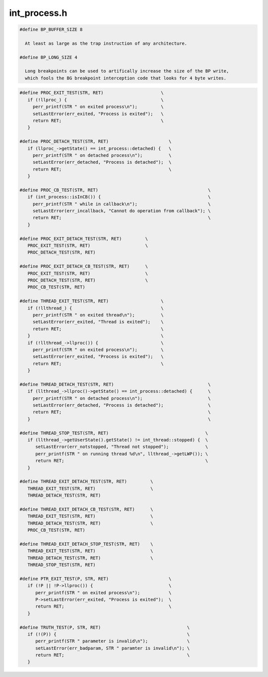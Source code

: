 .. _`sec:int_process.h`:

int_process.h
#############

.. cpp:type:: std::multimap<Dyninst::Address, Dyninst::ProcControlAPI::Process::ptr> int_addressSet
.. cpp:type:: std::set<Dyninst::ProcControlAPI::Process::ptr> int_processSet
.. cpp:type:: std::set<Dyninst::ProcControlAPI::Thread::ptr> int_threadSet
.. cpp:type:: boost::shared_ptr<int_iRPC> int_iRPC_ptr
.. cpp:type:: std::map<Dyninst::MachRegister, std::pair<unsigned int, unsigned int> > dynreg_to_user_t
.. cpp:type:: std::list<int_iRPC_ptr> rpc_list_t
.. cpp:type:: void* hwbp_key_t

.. cpp:class:: int_process

  This is the central class in PC, representing both a process and
  and the porting interface needed to move PC to a new platform.

  Most of the information about a process hangs off of here (except
  for memory related info, see mem_state above).  This includes
  PIDs, execution state, environment, etc.

  There are numerous pure virtual functions below, most beginning
  with plat_*.  To port PC to a new platform make a new class (ie.,
  linux_process) that inherits from int_process and fill-in these
  pure virtual functions.  Then have int_process::createProcess
  return your new class, but cast back to an int_process.

  There are existing child classes of int_process that you can
  use if your system shares certain things in common with other
  platforms.  For example, several systems (Linux, FreeBSD)
  use the System V interfaces for library loading.  Thus there
  exists a sysv_process class that inherits from int_process and
  fills in the library handling virtual functions of int_process.
  Other examples are x86_process, which fill things like how
  to build a breakpoint instruction.

  By having the new platforms inherit from these you leverage
  a lot of existing work.  Note that new ports will also have
  to implement their own decoders and generators.

  .. cpp:function:: protected int_process(Dyninst::PID p, std::string e, std::vector<std::string> a, std::vector<std::string> envp, std::map<int,int> f)
  .. cpp:function:: protected int_process(Dyninst::PID pid_, int_process *p)
  .. cpp:function:: static int_process *createProcess(Dyninst::PID p, std::string e)
  .. cpp:function:: static int_process *createProcess(std::string e, std::vector<std::string> a, std::vector<std::string> envp, std::map<int,int> f)
  .. cpp:function:: static int_process *createProcess(Dyninst::PID pid_, int_process *p)
  .. cpp:function:: virtual ~int_process()
  .. cpp:function:: protected static bool create(int_processSet *ps)
  .. cpp:function:: protected virtual bool plat_create() = 0
  .. cpp:function:: protected virtual async_ret_t post_create(std::set<response::ptr> &async_responses)
  .. cpp:function:: protected static bool attach(int_processSet *ps, bool reattach)
  .. cpp:function:: protected static bool reattach(int_processSet *pset)
  .. cpp:function:: protected virtual bool plat_attach(bool allStopped, bool &should_sync) = 0
  .. cpp:function:: protected bool attachThreads(bool &found_new_threads)
  .. cpp:function:: protected bool attachThreads()
  .. cpp:function:: protected virtual bool plat_attachThreadsSync()
  .. cpp:function:: protected virtual async_ret_t post_attach(bool wasDetached, std::set<response::ptr> &aresps)
  .. cpp:function:: protected async_ret_t initializeAddressSpace(std::set<response::ptr> &async_responses)
  .. cpp:function:: protected virtual bool plat_syncRunState() = 0
  .. cpp:function:: protected bool syncRunState()
  .. cpp:function:: creationMode_t getCreationMode() const
  .. cpp:function:: void setContSignal(int sig)
  .. cpp:function:: int getContSignal() const
  .. cpp:function:: virtual bool forked()
  .. cpp:function:: virtual OSType getOS() const = 0
  .. cpp:function:: protected virtual bool plat_forked() = 0
  .. cpp:function:: protected virtual bool post_forked()
  .. cpp:function:: bool execed()
  .. cpp:function:: virtual bool plat_detach(result_response::ptr resp, bool leave_stopped) = 0
  .. cpp:function:: virtual bool plat_detachDone()
  .. cpp:function:: protected virtual bool plat_execed()
  .. cpp:function:: protected virtual bool plat_terminate(bool &needs_sync) = 0
  .. cpp:function:: protected virtual bool needIndividualThreadAttach() = 0
  .. cpp:function:: protected virtual bool getThreadLWPs(std::vector<Dyninst::LWP> &lwps)
  .. cpp:function:: protected virtual void plat_threadAttachDone()
  .. cpp:function:: protected bool waitfor_startup()
  .. cpp:function:: protected void setPid(Dyninst::PID pid)
  .. cpp:function:: protected int_thread *findStoppedThread()
  .. cpp:function:: virtual bool plat_processGroupContinues()
  .. cpp:function:: State getState() const
  .. cpp:function:: void setState(State s)
  .. cpp:function:: Dyninst::PID getPid() const
  .. cpp:function:: int_threadPool *threadPool() const
  .. cpp:function:: Process::ptr proc() const
  .. cpp:function:: mem_state::ptr memory() const
  .. cpp:function:: err_t getLastError()
  .. cpp:function:: const char *getLastErrorMsg()
  .. cpp:function:: void clearLastError()
  .. cpp:function:: void setLastError(err_t err, const char *err_str)
  .. cpp:function:: void throwDetachEvent(bool temporary, bool leaveStopped)
  .. cpp:function:: virtual bool preTerminate()
  .. cpp:function:: bool terminate(bool &needs_sync)
  .. cpp:function:: void updateSyncState(Event::ptr ev, bool gen)
  .. cpp:function:: virtual void plat_adjustSyncType(Event::ptr, bool)
  .. cpp:function:: virtual Dyninst::Architecture getTargetArch() = 0
  .. cpp:function:: virtual unsigned getTargetPageSize() = 0
  .. cpp:function:: virtual unsigned plat_getRecommendedReadSize()
  .. cpp:function:: virtual Dyninst::Address mallocExecMemory(unsigned size)
  .. cpp:function:: virtual Dyninst::Address plat_mallocExecMemory(Dyninst::Address min, unsigned size) = 0
  .. cpp:function:: virtual void freeExecMemory(Dyninst::Address addr)
  .. cpp:function:: static bool waitAndHandleEvents(bool block)
  .. cpp:function:: static bool waitAndHandleForProc(bool block, int_process *proc, bool &proc_exited)
  .. cpp:function:: static bool waitForAsyncEvent(response::ptr resp)
  .. cpp:function:: static bool waitForAsyncEvent(std::set<response::ptr> resp)
  .. cpp:function:: virtual bool plat_waitAndHandleForProc()
  .. cpp:function:: Counter &asyncEventCount()
  .. cpp:function:: Counter &getForceGeneratorBlockCount()
  .. cpp:function:: Counter &getStartupTeardownProcs()
  .. cpp:function:: static const char *stateName(State s)
  .. cpp:function:: void initializeProcess(Process::ptr p)
  .. cpp:function:: virtual void instantiateRPCThread()
  .. cpp:function:: void setExitCode(int c)
  .. cpp:function:: void setCrashSignal(int s)
  .. cpp:function:: bool getExitCode(int &c)
  .. cpp:function:: bool getCrashSignal(int &s)
  .. cpp:function:: bool wasForcedTerminated() const
  .. cpp:function:: virtual bool plat_individualRegAccess() = 0
  .. cpp:function:: virtual bool plat_individualRegRead(Dyninst::MachRegister reg, int_thread *thr)
  .. cpp:function:: virtual bool plat_individualRegSet()
  .. cpp:function:: int getAddressWidth()
  .. cpp:function:: HandlerPool *handlerPool() const
  .. cpp:function:: bool addBreakpoint(Dyninst::Address addr, int_breakpoint *bp)
  .. cpp:function:: bool addBreakpoint_phase1(bp_install_state *is)
  .. cpp:function:: bool addBreakpoint_phase2(bp_install_state *is)
  .. cpp:function:: bool addBreakpoint_phase3(bp_install_state *is)
  .. cpp:function:: bool removeBreakpoint(Dyninst::Address addr, int_breakpoint *bp, std::set<response::ptr> &resps)
  .. cpp:function:: bool removeAllBreakpoints()
  .. cpp:function:: sw_breakpoint *getBreakpoint(Dyninst::Address addr)
  .. cpp:function:: virtual unsigned plat_breakpointSize() = 0
  .. cpp:function:: virtual void plat_breakpointBytes(unsigned char *buffer) = 0
  .. cpp:function:: virtual bool plat_breakpointAdvancesPC() const = 0
  .. cpp:function:: virtual bool plat_createDeallocationSnippet(Dyninst::Address addr, unsigned long size, void* &buffer, unsigned long &buffer_size, unsigned long &start_offset) = 0
  .. cpp:function:: virtual bool plat_createAllocationSnippet(Dyninst::Address addr, bool use_addr, unsigned long size, void* &buffer, unsigned long &buffer_size, unsigned long &start_offset) = 0
  .. cpp:function:: virtual bool plat_collectAllocationResult(int_thread *thr, reg_response::ptr resp) = 0
  .. cpp:function:: virtual bool plat_threadOpsNeedProcStop()
  .. cpp:function:: virtual SymbolReaderFactory *plat_defaultSymReader()
  .. cpp:function:: virtual SymbolReaderFactory *getSymReader()
  .. cpp:function:: virtual void setSymReader(SymbolReaderFactory *fact)
  .. cpp:function:: virtual Dyninst::Address direct_infMalloc(unsigned long size, bool use_addr = false, Dyninst::Address addr = 0x0)
  .. cpp:function:: virtual bool direct_infFree(Dyninst::Address addr)
  .. cpp:function:: Address infMalloc(unsigned long size, bool use_addr, Address addr)
  .. cpp:function:: bool infFree(Address addr)
  .. cpp:function:: static bool infMalloc(unsigned long size, int_addressSet *aset, bool use_addr)
  .. cpp:function:: static bool infFree(int_addressSet *aset)
  .. cpp:function:: static std::string plat_canonicalizeFileName(std::string s)
  .. cpp:function:: bool readMem(Dyninst::Address remote, mem_response::ptr result, int_thread *thr = NULL)
  .. cpp:function:: bool writeMem(const void *local, Dyninst::Address remote, size_t size, result_response::ptr result, int_thread *thr = NULL, bp_write_t bp_write = not_bp)
  .. cpp:function:: virtual bool plat_readMem(int_thread *thr, void *local, Dyninst::Address remote, size_t size) = 0
  .. cpp:function:: virtual bool plat_writeMem(int_thread *thr, const void *local, Dyninst::Address remote, size_t size, bp_write_t bp_write) = 0
  .. cpp:function:: virtual async_ret_t plat_calcTLSAddress(int_thread *thread, int_library *lib, Offset off, Address &outaddr, std::set<response::ptr> &resps)
  .. cpp:function:: virtual Address plat_findFreeMemory(size_t)
  .. cpp:function:: virtual bool plat_needsAsyncIO() const
  .. cpp:function:: virtual bool plat_readMemAsync(int_thread *thr, Dyninst::Address addr, mem_response::ptr result)

      If :cpp:func:`plat_needsAsyncIO` returns ``true``, then the async set of functions need to be implemented. By default they are not.

  .. cpp:function:: virtual bool plat_writeMemAsync(int_thread *thr, const void *local, Dyninst::Address addr, size_t size, result_response::ptr result, bp_write_t bp_write)

      If :cpp:func:`plat_needsAsyncIO` returns ``true``, then the async set of functions need to be implemented. By default they are not.

  .. cpp:function:: bool getMemoryAccessRights(Dyninst::Address addr, Process::mem_perm& rights)
  .. cpp:function:: bool setMemoryAccessRights(Dyninst::Address addr, size_t size, Process::mem_perm rights, Process::mem_perm& oldRights)
  .. cpp:function:: virtual bool plat_getMemoryAccessRights(Dyninst::Address addr, Process::mem_perm& rights)
  .. cpp:function:: virtual bool plat_setMemoryAccessRights(Dyninst::Address addr, size_t size, Process::mem_perm rights, Process::mem_perm& oldRights)
  .. cpp:function:: virtual bool plat_decodeMemoryRights(Process::mem_perm& rights_internal, unsigned long rights)
  .. cpp:function:: virtual bool plat_encodeMemoryRights(Process::mem_perm rights_internal, unsigned long& rights)
  .. cpp:function:: virtual bool findAllocatedRegionAround(Dyninst::Address addr, Process::MemoryRegion& memRegion)
  .. cpp:function:: virtual bool plat_findAllocatedRegionAround(Dyninst::Address addr, Process::MemoryRegion& memRegion)
  .. cpp:function:: memCache *getMemCache()
  .. cpp:function:: virtual bool plat_getOSRunningStates(std::map<Dyninst::LWP, bool> &runningStates) = 0
  .. cpp:function:: virtual void* plat_getDummyThreadHandle() const
  .. cpp:function:: virtual void noteNewDequeuedEvent(Event::ptr ev)
  .. cpp:function:: static bool isInCB()
  .. cpp:function:: static void setInCB(bool b)
  .. cpp:function:: void throwNopEvent()
  .. cpp:function:: void throwRPCPostEvent()
  .. cpp:function:: virtual bool plat_supportFork()
  .. cpp:function:: virtual bool plat_supportExec()
  .. cpp:function:: virtual bool plat_supportDOTF()
  .. cpp:function:: virtual bool plat_supportThreadEvents()
  .. cpp:function:: virtual bool plat_supportLWPCreate()
  .. cpp:function:: virtual bool plat_supportLWPPreDestroy()
  .. cpp:function:: virtual bool plat_supportLWPPostDestroy()
  .. cpp:function:: virtual bool plat_preHandleEvent()
  .. cpp:function:: virtual bool plat_postHandleEvent()
  .. cpp:function:: virtual bool plat_preAsyncWait()
  .. cpp:function:: virtual bool plat_supportHWBreakpoint()
  .. cpp:function:: virtual bool plat_needsPCSaveBeforeSingleStep()
  .. cpp:function:: virtual async_ret_t plat_needsEmulatedSingleStep(int_thread *thr, std::vector<Dyninst::Address> &result)
  .. cpp:function:: virtual bool plat_convertToBreakpointAddress(Address &, int_thread *)
  .. cpp:function:: virtual void plat_getEmulatedSingleStepAsyncs(int_thread *thr, std::set<response::ptr> resps)
  .. cpp:function:: virtual bool plat_needsThreadForMemOps() const
  .. cpp:function:: virtual unsigned int plat_getCapabilities()
  .. cpp:function:: virtual Event::ptr plat_throwEventsBeforeContinue(int_thread *thr)
  .. cpp:function:: int_library *getLibraryByName(std::string s) const
  .. cpp:function:: size_t numLibs() const
  .. cpp:function:: virtual bool refresh_libraries(std::set<int_library *> &added_libs, std::set<int_library *> &rmd_libs, bool &waiting_for_async, std::set<response::ptr> &async_responses) = 0
  .. cpp:function:: virtual bool plat_isStaticBinary() = 0
  .. cpp:function:: virtual int_library *plat_getExecutable() = 0
  .. cpp:function:: virtual bool plat_supportDirectAllocation() const
  .. cpp:function:: bool forceGeneratorBlock() const
  .. cpp:function:: void setForceGeneratorBlock(bool b)
  .. cpp:function:: std::string getExecutable() const
  .. cpp:function:: static bool isInCallback()
  .. cpp:member:: static int_process *in_waitHandleProc
  .. cpp:function:: bool wasCreatedViaAttach() const
  .. cpp:function:: void wasCreatedViaAttach(bool val)
  .. cpp:function:: virtual bool addrInSystemLib(Address addr)

      Platform-specific; is this address in what we consider a system lib.

  .. cpp:function:: ProcStopEventManager &getProcStopManager()
  .. cpp:function:: std::map<int, int> &getProcDesyncdStates()
  .. cpp:function:: bool isRunningSilent()
  .. cpp:function:: void setRunningSilent(bool b)
  .. cpp:function:: virtual ExecFileInfo* plat_getExecutableInfo() const
  .. cpp:function:: int_libraryTracking *getLibraryTracking()
  .. cpp:function:: int_LWPTracking *getLWPTracking()
  .. cpp:function:: int_threadTracking *getThreadTracking()
  .. cpp:function:: int_followFork *getFollowFork()
  .. cpp:function:: int_multiToolControl *getMultiToolControl()
  .. cpp:function:: int_signalMask *getSignalMask()
  .. cpp:function:: int_memUsage *getMemUsage()
  .. cpp:function:: int_callStackUnwinding *getCallStackUnwinding()
  .. cpp:function:: int_remoteIO *getRemoteIO()
  .. cpp:member:: protected State state
  .. cpp:member:: protected Dyninst::PID pid
  .. cpp:member:: protected creationMode_t creation_mode
  .. cpp:member:: protected std::string executable
  .. cpp:member:: protected std::vector<std::string> argv
  .. cpp:member:: protected std::vector<std::string> env
  .. cpp:member:: protected std::map<int,int> fds
  .. cpp:member:: protected Dyninst::Architecture arch
  .. cpp:member:: protected int_threadPool *threadpool
  .. cpp:member:: protected Process::ptr up_proc
  .. cpp:member:: protected HandlerPool *handlerpool
  .. cpp:member:: protected LibraryPool libpool
  .. cpp:member:: protected bool hasCrashSignal
  .. cpp:member:: protected int crashSignal
  .. cpp:member:: protected bool hasExitCode
  .. cpp:member:: protected bool forcedTermination
  .. cpp:member:: protected bool silent_mode
  .. cpp:member:: protected int exitCode
  .. cpp:member:: protected static bool in_callback
  .. cpp:member:: protected mem_state::ptr mem
  .. cpp:member:: protected std::map<Dyninst::Address, unsigned> exec_mem_cache
  .. cpp:member:: protected int continueSig
  .. cpp:member:: protected bool createdViaAttach
  .. cpp:member:: protected memCache mem_cache
  .. cpp:member:: protected Counter async_event_count
  .. cpp:member:: protected Counter force_generator_block_count
  .. cpp:member:: protected Counter startupteardown_procs
  .. cpp:member:: protected ProcStopEventManager proc_stop_manager
  .. cpp:member:: protected std::map<int, int> proc_desyncd_states
  .. cpp:member:: protected void *user_data
  .. cpp:member:: protected err_t last_error
  .. cpp:member:: protected const char *last_error_string
  .. cpp:member:: protected SymbolReaderFactory *symbol_reader
  .. cpp:member:: protected static SymbolReaderFactory *user_set_symbol_reader
  .. cpp:member:: protected int_libraryTracking *pLibraryTracking
  .. cpp:member:: protected int_LWPTracking *pLWPTracking
  .. cpp:member:: protected int_threadTracking *pThreadTracking
  .. cpp:member:: protected int_followFork *pFollowFork
  .. cpp:member:: protected int_multiToolControl *pMultiToolControl
  .. cpp:member:: protected int_signalMask *pSignalMask
  .. cpp:member:: protected int_callStackUnwinding *pCallStackUnwinding
  .. cpp:member:: protected int_memUsage *pMemUsage
  .. cpp:member:: protected int_remoteIO *pRemoteIO
  .. cpp:member:: protected bool LibraryTracking_set
  .. cpp:member:: protected bool LWPTracking_set
  .. cpp:member:: protected bool ThreadTracking_set
  .. cpp:member:: protected bool FollowFork_set
  .. cpp:member:: protected bool MultiToolControl_set
  .. cpp:member:: protected bool SignalMask_set
  .. cpp:member:: protected bool CallStackUnwinding_set
  .. cpp:member:: protected bool MemUsage_set
  .. cpp:member:: protected bool remoteIO_set


.. cpp:enum:: int_process::creationMode_t

  .. cpp:enumerator:: ct_fork
  .. cpp:enumerator:: ct_launch
  .. cpp:enumerator:: ct_attach


.. cpp:enum:: int_process::State

  .. cpp:enumerator:: neonatal = 0
  .. cpp:enumerator:: neonatal_intermediate
  .. cpp:enumerator:: detached
  .. cpp:enumerator:: running
  .. cpp:enumerator:: exited
  .. cpp:enumerator:: errorstate


.. cpp:enum:: int_process::bp_write_t

  .. cpp:enumerator:: not_bp
  .. cpp:enumerator:: bp_install
  .. cpp:enumerator:: bp_clear


.. cpp:class:: indep_lwp_control_process : virtual public int_process

  These processes represent four common models of how to stop/continue threads.
  If a new platform follows one of these, then inherit them from the appropriate class.

  - indep_lwp_control_process

    - Each thread/lwp stops and continues independent from each other one.  (Linux)
  - unified_lwp_control_process

    - There is no thread-specific control, every thread stops/runs alongside its peers (BG/P)
  - hybrid_lwp_control_process

    - All threads in a process are run/stopped when a thread stops/runs, but threads can be overridden with a
      suspend state that can keep them stopped when others run (FreeBSD, Windows, BG/Q).

  .. cpp:function:: protected virtual bool plat_syncRunState()
  .. cpp:function:: indep_lwp_control_process(Dyninst::PID p, std::string e, std::vector<std::string> a, std::vector<std::string> envp, std::map<int,int> f)
  .. cpp:function:: indep_lwp_control_process(Dyninst::PID pid_, int_process *p)
  .. cpp:function:: virtual ~indep_lwp_control_process()


.. cpp:class:: unified_lwp_control_process : virtual public int_process

  .. cpp:function:: protected virtual bool plat_syncRunState()
  .. cpp:function:: unified_lwp_control_process(Dyninst::PID p, std::string e, std::vector<std::string> a, std::vector<std::string> envp, std::map<int,int> f)
  .. cpp:function:: unified_lwp_control_process(Dyninst::PID pid_, int_process *p)
  .. cpp:function:: virtual ~unified_lwp_control_process()
  .. cpp:function:: virtual bool plat_processGroupContinues()


.. cpp:class:: hybrid_lwp_control_process : virtual public int_process

  .. cpp:function:: protected virtual bool plat_syncRunState()
  .. cpp:function:: protected virtual bool plat_suspendThread(int_thread *thr) = 0
  .. cpp:function:: protected virtual bool plat_resumeThread(int_thread *thr) = 0
  .. cpp:member:: protected bool debugger_stopped
  .. cpp:function:: hybrid_lwp_control_process(Dyninst::PID p, std::string e, std::vector<std::string> a, std::vector<std::string> envp, std::map<int,int> f)
  .. cpp:function:: hybrid_lwp_control_process(Dyninst::PID pid_, int_process *p)
  .. cpp:function:: virtual ~hybrid_lwp_control_process()
  .. cpp:function:: virtual bool suspendThread(int_thread *thr)
  .. cpp:function:: virtual bool resumeThread(int_thread *thr)
  .. cpp:function:: virtual void noteNewDequeuedEvent(Event::ptr ev)
  .. cpp:function:: virtual bool plat_debuggerSuspended()
  .. cpp:function:: virtual bool plat_processGroupContinues()


.. cpp:class:: int_registerPool

  A collection of registers from a thread.

  .. cpp:function:: int_registerPool()
  .. cpp:type:: std::map<Dyninst::MachRegister, Dyninst::MachRegisterVal> reg_map_t
  .. cpp:member:: reg_map_t regs
  .. cpp:member:: bool full
  .. cpp:member:: int_thread *thread
  .. cpp:type:: reg_map_t::iterator iterator
  .. cpp:type:: reg_map_t::const_iterator const_iterator


.. cpp:class:: thread_exitstate

  When a thread/process exits we delete the int_process/int_thread objects.  But,
  we leave the UI handles Process/Thread around until the user gets rid of their
  last pointer.  There are only a few operations that are legal on an exited process
  (such as getting the pid or exitcode).  thread_exitstate and proc_exitstate hold that
  information after a process exits.

  .. cpp:member:: Dyninst::LWP lwp
  .. cpp:member:: Dyninst::THR_ID thr_id
  .. cpp:member:: Process::ptr proc_ptr
  .. cpp:member:: void *user_data


.. cpp:class:: proc_exitstate

  .. cpp:member:: Dyninst::PID pid
  .. cpp:member:: bool exited
  .. cpp:member:: bool crashed
  .. cpp:member:: int crash_signal
  .. cpp:member:: int exit_code
  .. cpp:member:: err_t last_error
  .. cpp:member:: const char *last_error_msg
  .. cpp:member:: void *user_data
  .. cpp:function:: void setLastError(err_t e_, const char *m)


.. cpp:class:: int_thread

  int_thread repesents a thread/lwp (PC assumes an ``M:N`` model of ``1:1``).

  An int_process also holds the stopped/running state of a process.  See the StateTracker
  comment for a longer discussion here.

  .. cpp:function:: protected int_thread(int_process *p, Dyninst::THR_ID t, Dyninst::LWP l)
  .. cpp:function:: protected static int_thread *createThreadPlat(int_process *proc, Dyninst::THR_ID thr_id, Dyninst::LWP lwp_id, bool initial_thrd)
  .. cpp:function:: static int_thread *createThread(int_process *proc, Dyninst::THR_ID thr_id, Dyninst::LWP lwp_id, bool initial_thrd, attach_status_t astatus = as_unknown)
  .. cpp:function:: static int_thread *createRPCThread(int_process *p)
  .. cpp:function:: Process::ptr proc() const
  .. cpp:function:: int_process *llproc() const
  .. cpp:function:: Dyninst::LWP getLWP() const
  .. cpp:function:: void changeLWP(Dyninst::LWP new_lwp)

  .. cpp:member:: static const int NumStateIDs       = 19
  .. cpp:member:: static const int NumTargetStateIDs = (NumStateIDs-2)

      Handler and Generator states aren't target states.

  .. cpp:member:: static const int AsyncStateID            = 0
  .. cpp:member:: static const int CallbackStateID         = 1
  .. cpp:member:: static const int PostponedSyscallStateID = 2
  .. cpp:member:: static const int PendingStopStateID      = 3
  .. cpp:member:: static const int IRPCStateID             = 4
  .. cpp:member:: static const int IRPCSetupStateID        = 5
  .. cpp:member:: static const int IRPCWaitStateID         = 6
  .. cpp:member:: static const int BreakpointStateID       = 7
  .. cpp:member:: static const int BreakpointHoldStateID   = 8
  .. cpp:member:: static const int BreakpointResumeStateID = 9
  .. cpp:member:: static const int ExitingStateID          = 10
  .. cpp:member:: static const int InternalStateID         = 11
  .. cpp:member:: static const int StartupStateID          = 12
  .. cpp:member:: static const int DetachStateID           = 13
  .. cpp:member:: static const int UserRPCStateID          = 14
  .. cpp:member:: static const int ControlAuthorityStateID = 15
  .. cpp:member:: static const int UserStateID             = 16
  .. cpp:member:: static const int HandlerStateID          = 17
  .. cpp:member:: static const int GeneratorStateID        = 18

  .. note::    The order of these IDs is very important. Lower-numbered states take precedence over higher numbered states.

  .. cpp:function:: static std::string stateIDToName(int id)

  .. cpp:function:: StateTracker &getPostponedSyscallState()
  .. cpp:function:: StateTracker &getExitingState()
  .. cpp:function:: StateTracker &getStartupState()
  .. cpp:function:: StateTracker &getBreakpointState()
  .. cpp:function:: StateTracker &getBreakpointResumeState()
  .. cpp:function:: StateTracker &getBreakpointHoldState()
  .. cpp:function:: StateTracker &getCallbackState()
  .. cpp:function:: StateTracker &getIRPCState()
  .. cpp:function:: StateTracker &getIRPCSetupState()
  .. cpp:function:: StateTracker &getIRPCWaitState()
  .. cpp:function:: StateTracker &getAsyncState()
  .. cpp:function:: StateTracker &getInternalState()
  .. cpp:function:: StateTracker &getDetachState()
  .. cpp:function:: StateTracker &getControlAuthorityState()
  .. cpp:function:: StateTracker &getUserRPCState()
  .. cpp:function:: StateTracker &getUserState()
  .. cpp:function:: StateTracker &getHandlerState()
  .. cpp:function:: StateTracker &getGeneratorState()
  .. cpp:function:: StateTracker &getPendingStopState()
  .. cpp:function:: StateTracker &getStateByID(int id)
  .. cpp:function:: StateTracker &getActiveState()
  .. cpp:function:: static char stateLetter(State s)
  .. cpp:function:: Counter &handlerRunningThreadsCount()
  .. cpp:function:: Counter &generatorRunningThreadsCount()
  .. cpp:function:: Counter &syncRPCCount()
  .. cpp:function:: Counter &runningSyncRPCThreadCount()
  .. cpp:function:: Counter &pendingStopsCount()
  .. cpp:function:: Counter &clearingBPCount()
  .. cpp:function:: Counter &procStopRPCCount()
  .. cpp:function:: Counter &getGeneratorNonExitedThreadCount()
  .. cpp:function:: Counter &neonatalThreadCount()
  .. cpp:function:: Counter &pendingStackwalkCount()
  .. cpp:function:: bool intStop()
  .. cpp:function:: bool intCont()
  .. cpp:function:: async_ret_t handleSingleStepContinue()
  .. cpp:function:: void terminate()
  .. cpp:function:: void setContSignal(int sig)
  .. cpp:function:: int getContSignal()
  .. cpp:function:: virtual bool plat_cont() = 0
  .. cpp:function:: virtual bool plat_stop() = 0
  .. cpp:function:: void setPendingStop(bool b)
  .. cpp:function:: bool hasPendingStop() const
  .. cpp:function:: bool wasRunningWhenAttached() const
  .. cpp:function:: void setRunningWhenAttached(bool b)
  .. cpp:function:: bool isStopped(int state_id)
  .. cpp:function:: virtual bool isRPCEphemeral() const

      Is this thread's lifetime only an IRPC and it gets discarded afterwards?

  .. cpp:function:: bool singleStepMode() const
  .. cpp:function:: void setSingleStepMode(bool s)
  .. cpp:function:: bool singleStepUserMode() const
  .. cpp:function:: void setSingleStepUserMode(bool s)
  .. cpp:function:: bool singleStep() const
  .. cpp:function:: void markClearingBreakpoint(bp_instance *bp)
  .. cpp:function:: bp_instance *isClearingBreakpoint()
  .. cpp:function:: void markStoppedOnBP(bp_instance *bp)
  .. cpp:function:: bp_instance *isStoppedOnBP()
  .. cpp:function:: bool syscallUserMode() const
  .. cpp:function:: void setSyscallUserMode(bool s)
  .. cpp:function:: bool syscallMode() const
  .. cpp:function:: bool preSyscall()
  .. cpp:function:: void addEmulatedSingleStep(emulated_singlestep *es)
  .. cpp:function:: void rmEmulatedSingleStep(emulated_singlestep *es)
  .. cpp:function:: emulated_singlestep *getEmulatedSingleStep()
  .. cpp:function:: void addPostedRPC(int_iRPC_ptr rpc_)
  .. cpp:function:: rpc_list_t *getPostedRPCs()
  .. cpp:function:: bool hasPostedRPCs()
  .. cpp:function:: void setRunningRPC(int_iRPC_ptr rpc_)
  .. cpp:function:: void clearRunningRPC()
  .. cpp:function:: int_iRPC_ptr runningRPC() const
  .. cpp:function:: bool saveRegsForRPC(allreg_response::ptr response)
  .. cpp:function:: bool restoreRegsForRPC(bool clear, result_response::ptr response)
  .. cpp:function:: bool hasSavedRPCRegs()
  .. cpp:function:: void incSyncRPCCount()
  .. cpp:function:: void decSyncRPCCount()
  .. cpp:function:: bool hasSyncRPC()
  .. cpp:function:: int_iRPC_ptr nextPostedIRPC() const
  .. cpp:function:: int_iRPC_ptr hasRunningProcStopperRPC() const
  .. cpp:function:: virtual bool notAvailableForRPC()
  .. cpp:function:: bool getAllRegisters(allreg_response::ptr result)
  .. cpp:function:: bool getRegister(Dyninst::MachRegister reg, reg_response::ptr result)
  .. cpp:function:: bool setAllRegisters(int_registerPool &pool, result_response::ptr result)
  .. cpp:function:: bool setRegister(Dyninst::MachRegister reg, Dyninst::MachRegisterVal val, result_response::ptr result)
  .. cpp:function:: virtual bool plat_getAllRegisters(int_registerPool &pool) = 0
  .. cpp:function:: virtual bool plat_getRegister(Dyninst::MachRegister reg, Dyninst::MachRegisterVal &val) = 0
  .. cpp:function:: virtual bool plat_setAllRegisters(int_registerPool &pool) = 0
  .. cpp:function:: virtual bool plat_setRegister(Dyninst::MachRegister reg, Dyninst::MachRegisterVal val) = 0
  .. cpp:function:: virtual bool plat_getAllRegistersAsync(allreg_response::ptr result)
  .. cpp:function:: virtual bool plat_getRegisterAsync(Dyninst::MachRegister reg, reg_response::ptr result)
  .. cpp:function:: virtual bool plat_setAllRegistersAsync(int_registerPool &pool, result_response::ptr result)
  .. cpp:function:: virtual bool plat_setRegisterAsync(Dyninst::MachRegister reg, Dyninst::MachRegisterVal val, result_response::ptr result)
  .. cpp:function:: virtual bool plat_handle_ghost_thread()
  .. cpp:function:: virtual void plat_terminate()
  .. cpp:function:: void updateRegCache(int_registerPool &pool)
  .. cpp:function:: void updateRegCache(Dyninst::MachRegister reg, Dyninst::MachRegisterVal val)
  .. cpp:function:: void clearRegCache()
  .. cpp:function:: bool isExiting() const

      The exiting property is separate from the main state because an exiting thread can either be running or stopped (depending
      on the desires of the user).

  .. cpp:function:: void setExiting(bool b)
  .. cpp:function:: bool isExitingInGenerator() const
  .. cpp:function:: void setExitingInGenerator(bool b)
  .. cpp:function:: static void cleanFromHandler(int_thread *thr, bool should_delete)
  .. cpp:function:: virtual bool attach() = 0
  .. cpp:function:: Thread::ptr thread()
  .. cpp:type:: void(*continue_cb_t)(int_thread *thrd)
  .. cpp:function:: static void addContinueCB(continue_cb_t cb)
  .. cpp:function:: void triggerContinueCBs()
  .. cpp:function:: void throwEventsBeforeContinue()
  .. cpp:function:: virtual bool suppressSanityChecks()
  .. cpp:function:: void setTID(Dyninst::THR_ID tid_)
  .. cpp:function:: virtual bool haveUserThreadInfo()
  .. cpp:function:: virtual bool getTID(Dyninst::THR_ID &tid)
  .. cpp:function:: virtual bool getStartFuncAddress(Dyninst::Address &addr)
  .. cpp:function:: virtual bool getStackBase(Dyninst::Address &addr)
  .. cpp:function:: virtual bool getStackSize(unsigned long &size)
  .. cpp:function:: virtual bool getTLSPtr(Dyninst::Address &addr)
  .. cpp:function:: virtual Dyninst::Address getThreadInfoBlockAddr()
  .. cpp:function:: virtual bool isUser() const

      Windows-only; default implementation is "yes, we're a user thread".

  .. cpp:function:: virtual unsigned hwBPAvail(unsigned mode)
  .. cpp:function:: virtual bool rmHWBreakpoint(hw_breakpoint *bp, bool suspend, std::set<response::ptr> &resps, bool &done)
  .. cpp:function:: virtual bool addHWBreakpoint(hw_breakpoint *bp, bool resume, std::set<response::ptr> &resps, bool &done)
  .. cpp:function:: virtual EventBreakpoint::ptr decodeHWBreakpoint(response::ptr &resp, bool have_reg = false, Dyninst::MachRegisterVal regval = 0)
  .. cpp:function:: virtual bool bpNeedsClear(hw_breakpoint *hwbp)
  .. cpp:function:: virtual ~int_thread()
  .. cpp:function:: static const char *stateStr(int_thread::State s)
  .. cpp:function:: State getTargetState() const
  .. cpp:function:: void setTargetState(State s)
  .. cpp:function:: void setSuspended(bool b)
  .. cpp:function:: bool isSuspended() const
  .. cpp:function:: void setLastError(err_t ec, const char *es)
  .. cpp:function:: hw_breakpoint *getHWBreakpoint(Address addr)
  .. cpp:member:: protected Dyninst::THR_ID tid
  .. cpp:member:: protected Dyninst::LWP lwp
  .. cpp:member:: protected int_process *proc_
  .. cpp:member:: protected Thread::ptr up_thread
  .. cpp:member:: protected int continueSig_
  .. cpp:member:: protected attach_status_t attach_status
  .. cpp:member:: protected Counter handler_running_thrd_count
  .. cpp:member:: protected Counter generator_running_thrd_count
  .. cpp:member:: protected Counter sync_rpc_count
  .. cpp:member:: protected Counter sync_rpc_running_thr_count
  .. cpp:member:: protected Counter pending_stop
  .. cpp:member:: protected Counter clearing_bp_count
  .. cpp:member:: protected Counter proc_stop_rpc_count
  .. cpp:member:: protected Counter generator_nonexited_thrd_count
  .. cpp:member:: protected Counter neonatal_threads
  .. cpp:member:: protected Counter pending_stackwalk_count
  .. cpp:member:: protected StateTracker postponed_syscall_state
  .. cpp:member:: protected StateTracker exiting_state
  .. cpp:member:: protected StateTracker startup_state
  .. cpp:member:: protected StateTracker pending_stop_state
  .. cpp:member:: protected StateTracker callback_state
  .. cpp:member:: protected StateTracker breakpoint_state
  .. cpp:member:: protected StateTracker breakpoint_hold_state
  .. cpp:member:: protected StateTracker breakpoint_resume_state
  .. cpp:member:: protected StateTracker irpc_setup_state
  .. cpp:member:: protected StateTracker irpc_wait_state
  .. cpp:member:: protected StateTracker irpc_state
  .. cpp:member:: protected StateTracker async_state
  .. cpp:member:: protected StateTracker internal_state
  .. cpp:member:: protected StateTracker detach_state
  .. cpp:member:: protected StateTracker user_irpc_state
  .. cpp:member:: protected StateTracker control_authority_state
  .. cpp:member:: protected StateTracker user_state
  .. cpp:member:: protected StateTracker handler_state
  .. cpp:member:: protected StateTracker generator_state
  .. cpp:member:: protected StateTracker *all_states[NumStateIDs]
  .. cpp:member:: protected State target_state
  .. cpp:member:: protected State saved_user_state
  .. cpp:member:: protected int_registerPool cached_regpool
  .. cpp:member:: protected Mutex<true> regpool_lock
  .. cpp:member:: protected int_iRPC_ptr running_rpc
  .. cpp:member:: protected int_iRPC_ptr writing_rpc
  .. cpp:member:: protected rpc_list_t posted_rpcs
  .. cpp:member:: protected int_registerPool rpc_regs
  .. cpp:member:: protected bool user_single_step
  .. cpp:member:: protected bool single_step
  .. cpp:member:: protected bool handler_exiting_state
  .. cpp:member:: protected bool generator_exiting_state
  .. cpp:member:: protected bool running_when_attached
  .. cpp:member:: protected bool suspended
  .. cpp:member:: protected bool user_syscall
  .. cpp:member:: protected bool next_syscall_is_exit
  .. cpp:member:: protected Address stopped_on_breakpoint_addr
  .. cpp:member:: protected Address postponed_stopped_on_breakpoint_addr
  .. cpp:member:: protected bp_instance *clearing_breakpoint
  .. cpp:member:: protected emulated_singlestep *em_singlestep
  .. cpp:member:: protected void *user_data
  .. cpp:member:: protected std::set<hw_breakpoint *> hw_breakpoints
  .. cpp:member:: protected static std::set<continue_cb_t> continue_cbs
  .. cpp:member:: protected CallStackUnwinding *unwinder
  .. cpp:member:: Address addr_fakeSyscallExitBp
  .. cpp:member:: bool isSet_fakeSyscallExitBp
  .. cpp:member:: Breakpoint::ptr BPptr_fakeSyscallExitBp


.. cpp:enum:: int_thread::attach_status_t

  Threads found by getThreadLWPs come in as_needs_attach, others come int as_created_attached.
  Up to platforms to interpret this however they want.

  .. cpp:enumerator:: as_unknown
  .. cpp:enumerator:: as_created_attached
  .. cpp:enumerator:: as_needs_attach

.. cpp:enum:: int_thread::State

  .. cpp:enumerator:: none=0
  .. cpp:enumerator:: neonatal=1
  .. cpp:enumerator:: neonatal_intermediate=2
  .. cpp:enumerator:: running=3
  .. cpp:enumerator:: stopped=4
  .. cpp:enumerator:: dontcare=5
  .. cpp:enumerator:: ditto=6
  .. cpp:enumerator:: exited=7
  .. cpp:enumerator:: detached=8
  .. cpp:enumerator:: errorstate=9


.. cpp:class:: int_thread::StateTracker

  Making a decision on when to stop/continue a thread is complicated,
  especially when multiple events are happening on multiple threads.
  We have to consider cases like an iRPC running on one thread, while
  another thread handles a breakpoint and another thread is being
  stopped by the user.

  Each of these events might try to change the stop/running states of
  other threads, which can lead to conflicts over who's running.
  We resolve these conflicts by:

  - Giving each PC subsystem (e.g., iRPCs, breakpoints, user stops, ...) its
    variable indicating whether a thread should run.  These are the StateTrackers.

  - When we acutually decide whether a thread should stop/run, we use a priority-based
    projection to reduce the multiple StateTrackers from each subsystem into
    a single target state (this happens in int_process::syncRunState).

  As an example, if you look below you'll see that the IRPC subsystem's
  StateTrackers are a higher priority than the Breakpoint handling
  subsystem.  That means that if an IRPC and a breakpoint are happening
  at the same time, then we'll handle the stop/continues for the IRPC
  first.  When those are done (e.g., when the iRPC subsystem sets
  its StateTrackers to the dontcare value), then we'll move on to
  handle the breakpoints.

  The UserState is one of the lowest priority StateTrackers--meaning
  everything else takes precedence.  This state represents the wishes
  of the user.  You can override the user's wishes (i.e, impose a
  temporary stop while handling something) by setting a higher priority
  state, doing your work, then clearing that state.

  In general, most people will use StateTrackers from Handlers when
  dealing with an event that might have multiple stages.  In these cases,
  have the first stage of the event (or the code that starts the events)
  set the StateTracker to the desired state.  Have the last stage of the
  event clear the StateTracker.  Events that can be handled with a single
  stage (e.g, forwarding a signal) don't usually need a StateTracker.

  The HandlerState and GeneratorState are two special case StateTrackers.
  Instead of representing a goal state, they represent the actual
  stop/running state of a thread.  The GenratorState is the state
  as viewed by PC's generator thread, and similar HandlerState is for
  PC's handler thread.  These are seperate variables so that we don't
  get races if they both read/update that variable at once.  Most of the
  time, you'll want the HandlerState.

  .. cpp:member:: protected State state
  .. cpp:member:: protected int id
  .. cpp:member:: protected int sync_level
  .. cpp:member:: protected int_thread *up_thr
  .. cpp:function:: StateTracker(int_thread *t, int id, int_thread::State initial)
  .. cpp:function:: void desyncState(State ns = int_thread::none)
  .. cpp:function:: void desyncStateProc(State ns = int_thread::none)
  .. cpp:function:: bool setState(State ns = int_thread::none)
  .. cpp:function:: bool setStateProc(State ns = int_thread::none)
  .. cpp:function:: void restoreState()
  .. cpp:function:: void restoreStateProc()
  .. cpp:function:: State getState() const
  .. cpp:function:: bool isDesynced() const
  .. cpp:function:: std::string getName() const
  .. cpp:function:: int getID() const
  .. cpp:function:: int_thread *debugthr() const


.. cpp:class:: int_threadPool

  Represents a collection of threads. Each int_process has one int_threadPool, which has multiple threads.

  .. cpp:var:: private mutable int_thread *initial_thread

      May be updated by side effect on Windows.

  .. cpp:function:: int_threadPool(int_process *p)
  .. cpp:function:: ~int_threadPool()
  .. cpp:function:: void setInitialThread(int_thread *thrd)
  .. cpp:function:: void addThread(int_thread *thrd)
  .. cpp:function:: void rmThread(int_thread *thrd)
  .. cpp:function:: void noteUpdatedLWP(int_thread *thrd)
  .. cpp:function:: void clear()
  .. cpp:function:: bool hadMultipleThreads() const
  .. cpp:type:: std::vector<int_thread *>::iterator iterator
  .. cpp:function:: iterator begin()
  .. cpp:function:: iterator end()
  .. cpp:function:: bool empty()
  .. cpp:function:: unsigned size() const
  .. cpp:function:: int_process *proc() const
  .. cpp:function:: ThreadPool *pool() const
  .. cpp:function:: int_thread *findThreadByLWP(Dyninst::LWP lwp)
  .. cpp:function:: int_thread *initialThread() const
  .. cpp:function:: bool allHandlerStopped()
  .. cpp:function:: bool allStopped(int state_id)
  .. cpp:function:: void saveUserState(Event::ptr ev)
  .. cpp:function:: void restoreUserState()


.. cpp:class:: int_library

  Represents a Dynamic Shared Object (aka DSO, aka .dll/.so) loaded by the process.
  Each DSO has a library name and load address. int_library doesn't hang directly from a
  process, but from its mem_state object.

  .. cpp:function:: int_library(std::string n, bool shared_lib, Dyninst::Address load_addr, Dyninst::Address dynamic_load_addr, Dyninst::Address data_load_addr = 0, bool has_data_load_addr = false)
  .. cpp:function:: int_library(int_library *l)
  .. cpp:function:: ~int_library()
  .. cpp:function:: std::string getName()
  .. cpp:function:: std::string getAbsName()
  .. cpp:function:: Dyninst::Address getAddr()
  .. cpp:function:: Dyninst::Address getDataAddr()
  .. cpp:function:: Dyninst::Address getDynamicAddr()
  .. cpp:function:: bool hasDataAddr()
  .. cpp:function:: void setMark(bool b)
  .. cpp:function:: bool isMarked() const
  .. cpp:function:: void setUserData(void *d)
  .. cpp:function:: void *getUserData()
  .. cpp:function:: bool isSharedLib() const
  .. cpp:function:: Library::ptr getUpPtr() const
  .. cpp:function:: void markAsCleanable()
  .. cpp:function:: void setLoadAddress(Address addr)
  .. cpp:function:: void setDynamicAddress(Address addr)
  .. cpp:function:: Address mapAddress()
  .. cpp:function:: void setMapAddress(Address a)
  .. cpp:function:: void markAOut()
  .. cpp:function:: bool inProcess(int_process *proc)


.. cpp:class:: int_breakpoint

  There are five classes related to breakpoints:

  Breakpoint - The user interface to breakpoints.  The user will always
  use this when handling breakpoints.

  int_breakpoint - The internal handle for a breakpoint.  A Breakpoint
  will always have one int_breakpoint.  However, internal breakpoints
  (ie, the breakpoint used in System V library loading) don't necessary
  have the UI interface object of Breakpoint.

  int_breakpoint's aren't process specific (so they can be copied easily)
  upon fork.  A single int_breakpoint can be inserted into multiple
  processes, and multiple times into one int_process.

  An int_breakpoint can have properties, like a control transfer
  int_breakpoint will transfer control when it executes, a
  onetime breakpoint will clean itself after being hit, and
  a thread-specific breakpoint will only trigger if hit by
  certain threads.

  If internal code wants to keep a handle to a breakpoint, then
  it should use int_breakpoint.

  bp_instance - Each int_breakpoint/process/address triple is
  represented by a bp_instance.  This reprents an actual
  low-level breakpoint at some location.  Unless you're
  writing low-level BP code you can ignore this class.

  bp_instance is an abstract class, implemented by sw_breakpoint
  and hw_breakpoint.

  sw_breakpoint is a type of bp_instance, as implemented by a
  trap instruction.  A certain sequence of bytes is written
  into the process at a code location, which throws a SIGTRAP
  (or similar) when executed.

  hw_breakpoint is a type of bp_instance, as implemented by
  hardware debug registers.  These are usually used to implement
  things like watchpoints in debuggers.  They are usually
  thread-specific and can set to trigger when code executes
  or data is read or written.

  .. cpp:function:: int_breakpoint(Breakpoint::ptr up)
  .. cpp:function:: int_breakpoint(Dyninst::Address to, Breakpoint::ptr up, bool off)
  .. cpp:function:: int_breakpoint(unsigned int hw_prems_, unsigned int hw_size_, Breakpoint::ptr up)
  .. cpp:function:: ~int_breakpoint()
  .. cpp:function:: bool isCtrlTransfer() const
  .. cpp:function:: Dyninst::Address toAddr() const
  .. cpp:function:: Dyninst::Address getAddress(int_process *p) const
  .. cpp:function:: void *getData() const
  .. cpp:function:: void setData(void *v)
  .. cpp:function:: void setOneTimeBreakpoint(bool b)
  .. cpp:function:: void markOneTimeHit()
  .. cpp:function:: bool isOneTimeBreakpoint() const
  .. cpp:function:: bool isOneTimeBreakpointHit() const
  .. cpp:function:: void setThreadSpecific(Thread::const_ptr p)
  .. cpp:function:: bool isThreadSpecific() const
  .. cpp:function:: bool isThreadSpecificTo(Thread::const_ptr p) const
  .. cpp:function:: void setProcessStopper(bool b)
  .. cpp:function:: bool isProcessStopper() const
  .. cpp:function:: void setSuppressCallbacks(bool)
  .. cpp:function:: bool suppressCallbacks(void) const
  .. cpp:function:: bool isHW() const
  .. cpp:function:: unsigned getHWSize() const
  .. cpp:function:: unsigned getHWPerms() const
  .. cpp:function:: bool isOffsetTransfer() const
  .. cpp:function:: Breakpoint::weak_ptr upBreakpoint() const


.. cpp:class:: bp_instance

  .. cpp:member:: protected std::set<int_breakpoint *> bps
  .. cpp:member:: protected std::set<Breakpoint::ptr> hl_bps
  .. cpp:member:: protected Dyninst::Address addr
  .. cpp:member:: protected bool installed
  .. cpp:member:: protected int suspend_count
  .. cpp:member:: protected sw_breakpoint *swbp
  .. cpp:member:: protected hw_breakpoint *hwbp
  .. cpp:function:: protected bool suspend_common()
  .. cpp:function:: protected bool resume_common()
  .. cpp:function:: virtual bool checkBreakpoint(int_breakpoint *bp, int_process *proc)
  .. cpp:function:: virtual bool rmBreakpoint(int_process *proc, int_breakpoint *bp, bool &empty, std::set<response::ptr> &resps)
  .. cpp:function:: virtual async_ret_t uninstall(int_process *proc, std::set<response::ptr> &resps) = 0
  .. cpp:function:: Address getAddr() const
  .. cpp:function:: bp_instance(Address addr)
  .. cpp:function:: bp_instance(const bp_instance *ip)
  .. cpp:type:: std::set<int_breakpoint *>::iterator iterator
  .. cpp:function:: iterator begin()
  .. cpp:function:: iterator end()
  .. cpp:function:: bool containsIntBreakpoint(int_breakpoint *bp)
  .. cpp:function:: int_breakpoint *getCtrlTransferBP(int_thread *thread)
  .. cpp:function:: bool isInstalled() const
  .. cpp:function:: virtual bool needsClear() = 0
  .. cpp:function:: virtual async_ret_t suspend(int_process *proc, std::set<response::ptr> &resps) = 0
  .. cpp:function:: virtual async_ret_t resume(int_process *proc, std::set<response::ptr> &resps) = 0
  .. cpp:function:: sw_breakpoint *swBP()
  .. cpp:function:: hw_breakpoint *hwBP()
  .. cpp:function:: virtual ~bp_instance()


.. code:: cpp

  #define BP_BUFFER_SIZE 8

    At least as large as the trap instruction of any architecture.

  #define BP_LONG_SIZE 4

    Long breakpoints can be used to artifically increase the size of the BP write,
    which fools the BG breakpoint interception code that looks for 4 byte writes.

.. cpp:class:: sw_breakpoint : public bp_instance

  .. cpp:function:: sw_breakpoint(mem_state::ptr memory_, const sw_breakpoint *ip)
  .. cpp:function:: ~sw_breakpoint()
  .. cpp:function:: static sw_breakpoint *create(int_process *proc, int_breakpoint *bp, Dyninst::Address addr_)
  .. cpp:function:: bool prepBreakpoint(int_process *proc, mem_response::ptr mem_resp)
  .. cpp:function:: bool insertBreakpoint(int_process *proc, result_response::ptr res_resp)
  .. cpp:function:: bool addToIntBreakpoint(int_breakpoint *bp, int_process *proc)
  .. cpp:function:: virtual async_ret_t uninstall(int_process *proc, std::set<response::ptr> &resps)
  .. cpp:function:: virtual async_ret_t suspend(int_process *proc, std::set<response::ptr> &resps)
  .. cpp:function:: virtual async_ret_t resume(int_process *proc, std::set<response::ptr> &resps)
  .. cpp:function:: unsigned getNumIntBreakpoints() const
  .. cpp:function:: virtual bool needsClear()


.. cpp:class:: hw_breakpoint : public bp_instance

  .. cpp:function:: virtual async_ret_t uninstall(int_process *proc, std::set<response::ptr> &resps)
  .. cpp:function:: static hw_breakpoint *create(int_process *proc, int_breakpoint *bp, Dyninst::Address addr_)
  .. cpp:function:: ~hw_breakpoint()
  .. cpp:function:: bool install(bool &done, std::set<response::ptr> &resps)
  .. cpp:function:: unsigned int getPerms() const
  .. cpp:function:: unsigned int getSize() const
  .. cpp:function:: bool procWide() const
  .. cpp:function:: int_thread *getThread() const
  .. cpp:function:: virtual bool needsClear()
  .. cpp:function:: virtual async_ret_t suspend(int_process *proc, std::set<response::ptr> &resps)
  .. cpp:function:: virtual async_ret_t resume(int_process *proc, std::set<response::ptr> &resps)


.. cpp:class:: emulated_singlestep

  On PPC64 certain synchronization instructions can mis-behave if we
  try to single-step across them.  This class recognizes these situations
  and replaces a single-step operation with a breakpoint insertion/run over
  the offending code.

  Breakpoints that are added and removed in a group to emulate a single step with breakpoints.

  .. cpp:function:: emulated_singlestep(int_thread *thr)
  .. cpp:function:: ~emulated_singlestep()
  .. cpp:function:: bool containsBreakpoint(Address addr) const
  .. cpp:function:: async_ret_t add(Address addr)
  .. cpp:function:: async_ret_t clear()
  .. cpp:function:: void restoreSSMode()
  .. cpp:member:: std::set<response::ptr> clear_resps


.. cpp:struct:: clearError

  .. cpp:function:: void operator()(Process::ptr p)
  .. cpp:function:: template <class T> void operator()(const std::pair<T, Process::const_ptr> &v)
  .. cpp:function:: template <class T> void operator()(const std::pair<Process::const_ptr, T> &v)
  .. cpp:function:: template <class T> void operator()(const std::pair<T, Process::ptr> &v)
  .. cpp:function:: template <class T> void operator()(const std::pair<Process::ptr, T> &v)


.. cpp:struct:: setError

  .. cpp:function:: setError(err_t e, const char *s)
  .. cpp:function:: void operator()(Process::ptr p)
  .. cpp:function:: void operator()(const std::pair<Address, Process::ptr> &v)


.. cpp:class:: int_notify

  The notify class is the internal interface to th UI Notify class.
  It is used to signal the user (via platform-specific interfaces)
  that an event is ready to be handled.

  .. cpp:type:: details_t::wait_object_t wait_object_t
  .. cpp:function:: int_notify *notify()
  .. cpp:function:: EventNotify *Dyninst::ProcControlAPI::evNotify()
  .. cpp:function:: int_notify()
  .. cpp:function:: void noteEvent()
  .. cpp:function:: void clearEvent()
  .. cpp:function:: void registerCB(EventNotify::notify_cb_t cb)
  .. cpp:function:: void removeCB(EventNotify::notify_cb_t cb)
  .. cpp:function:: bool hasEvents()
  .. cpp:function:: details_t::wait_object_t getWaitable()


.. cpp:class:: int_notify::windows_details

  Only available if ``os_windows`` is defined.

  .. cpp:type:: HANDLE wait_object_t
  .. cpp:function:: windows_details()
  .. cpp:function:: void noteEvent()
  .. cpp:function:: void clearEvent()
  .. cpp:function:: bool createInternals()
  .. cpp:function:: bool internalsValid()
  .. cpp:function:: wait_object_t getWaitObject()

  .. cpp:type:: windows_details details_t

.. cpp:class:: int_notify::unix_details

  Only available if ``os_windows`` is not defined.

  .. cpp:type:: unix_details details_t
  .. cpp:function:: unix_details()
  .. cpp:type:: int wait_object_t
  .. cpp:function:: void noteEvent()
  .. cpp:function:: void clearEvent()
  .. cpp:function:: bool createInternals()
  .. cpp:function:: bool internalsValid()
  .. cpp:function:: wait_object_t getWaitObject()

  .. cpp:function:: int_notify *notify()
  .. cpp:function:: extern void setGeneratorThread(long t)
  .. cpp:function:: void setHandlerThread(long t)
  .. cpp:function:: bool isGeneratorThread()
  .. cpp:function:: bool isHandlerThread()
  .. cpp:function:: bool isUserThread()
  .. cpp:function:: HandlerPool *createDefaultHandlerPool(int_process *p)
  .. cpp:function:: HandlerPool *plat_createDefaultHandlerPool(HandlerPool *hpool)

.. cpp:class:: MTManager

  .. cpp:member:: static const Process::thread_mode_t default_thread_mode = Process::HandlerThreading
  .. cpp:function:: MTManager()
  .. cpp:function:: ~MTManager()
  .. cpp:function:: void run()
  .. cpp:function:: void stop()
  .. cpp:function:: void startWork()
  .. cpp:function:: void endWork()
  .. cpp:function:: bool handlerThreading()
  .. cpp:function:: Process::thread_mode_t getThreadMode()
  .. cpp:function:: bool setThreadMode(Process::thread_mode_t tm, bool init = false)
  .. cpp:function:: static void eventqueue_cb_wrapper()

.. cpp:function:: inline MTManager* mt()

.. cpp:class:: MTLock

  .. cpp:function:: MTLock(initialize, callbacks c = nocb)
  .. cpp:function:: MTLock(generator)
  .. cpp:function:: MTLock(callbacks)
  .. cpp:function:: MTLock()
  .. cpp:function:: ~MTLock()


.. cpp:enum:: MTLock::initialize

  .. cpp:enumerator:: allow_init

.. cpp:enum:: MTLock::generator

  .. cpp:enumerator:: allow_generator

.. cpp:enum:: MTLock::callbacks

  .. cpp:enumerator:: nocb
  .. cpp:enumerator:: deliver_callbacks


.. cpp:class:: int_cleanup

  .. cpp:function:: ~int_cleanup()


.. code:: cpp

  #define PROC_EXIT_TEST(STR, RET)                      \
     if (!llproc_) {                                    \
       perr_printf(STR " on exited process\n");         \
       setLastError(err_exited, "Process is exited");   \
       return RET;                                      \
     }

  #define PROC_DETACH_TEST(STR, RET)                       \
     if (llproc_->getState() == int_process::detached) {   \
       perr_printf(STR " on detached process\n");          \
       setLastError(err_detached, "Process is detached");  \
       return RET;                                         \
     }

  #define PROC_CB_TEST(STR, RET)                                          \
     if (int_process::isInCB()) {                                         \
       perr_printf(STR " while in callback\n");                           \
       setLastError(err_incallback, "Cannot do operation from callback"); \
       return RET;                                                        \
     }

  #define PROC_EXIT_DETACH_TEST(STR, RET)         \
     PROC_EXIT_TEST(STR, RET)                     \
     PROC_DETACH_TEST(STR, RET)

  #define PROC_EXIT_DETACH_CB_TEST(STR, RET)      \
     PROC_EXIT_TEST(STR, RET)                     \
     PROC_DETACH_TEST(STR, RET)                   \
     PROC_CB_TEST(STR, RET)

  #define THREAD_EXIT_TEST(STR, RET)                    \
     if (!llthread_) {                                  \
       perr_printf(STR " on exited thread\n");          \
       setLastError(err_exited, "Thread is exited");    \
       return RET;                                      \
     }                                                  \
     if (!llthread_->llproc()) {                        \
       perr_printf(STR " on exited process\n");         \
       setLastError(err_exited, "Process is exited");   \
       return RET;                                      \
     }

  #define THREAD_DETACH_TEST(STR, RET)                                    \
     if (llthread_->llproc()->getState() == int_process::detached) {      \
       perr_printf(STR " on detached process\n");                         \
       setLastError(err_detached, "Process is detached");                 \
       return RET;                                                        \
     }                                                                    \

  #define THREAD_STOP_TEST(STR, RET)                                     \
     if (llthread_->getUserState().getState() != int_thread::stopped) {  \
        setLastError(err_notstopped, "Thread not stopped");              \
        perr_printf(STR " on running thread %d\n", llthread_->getLWP()); \
        return RET;                                                      \
     }

  #define THREAD_EXIT_DETACH_TEST(STR, RET)         \
     THREAD_EXIT_TEST(STR, RET)                     \
     THREAD_DETACH_TEST(STR, RET)

  #define THREAD_EXIT_DETACH_CB_TEST(STR, RET)      \
     THREAD_EXIT_TEST(STR, RET)                     \
     THREAD_DETACH_TEST(STR, RET)                   \
     PROC_CB_TEST(STR, RET)

  #define THREAD_EXIT_DETACH_STOP_TEST(STR, RET)    \
     THREAD_EXIT_TEST(STR, RET)                     \
     THREAD_DETACH_TEST(STR, RET)                   \
     THREAD_STOP_TEST(STR, RET)

  #define PTR_EXIT_TEST(P, STR, RET)                       \
     if (!P || !P->llproc()) {                             \
        perr_printf(STR " on exited process\n");           \
        P->setLastError(err_exited, "Process is exited");  \
        return RET;                                        \
     }

  #define TRUTH_TEST(P, STR, RET)                                 \
     if (!(P)) {                                                  \
        perr_printf(STR " parameter is invalid\n");               \
        setLastError(err_badparam, STR " paramter is invalid\n"); \
        return RET;                                               \
     }
